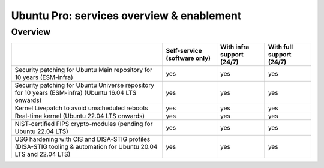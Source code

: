 Ubuntu Pro: services overview & enablement
===========================================

Overview
-----------------------------


+-------------------------------------------------------------------------------------------------------------------+------------------------------+---------------------------+--------------------------+
|                                                                                                                   | Self-service (software only) | With infra support (24/7) | With full support (24/7) |
+===================================================================================================================+==============================+===========================+==========================+
|                       Security patching for Ubuntu Main repository for 10 years (ESM-infra)                       |             yes              |            yes            |           yes            |
+-------------------------------------------------------------------------------------------------------------------+------------------------------+---------------------------+--------------------------+
|       Security patching for Ubuntu Universe repository for 10 years (ESM-infra) (Ubuntu 16.04 LTS onwards)        |             yes              |            yes            |           yes            |
+-------------------------------------------------------------------------------------------------------------------+------------------------------+---------------------------+--------------------------+
|                                   Kernel Livepatch to avoid unscheduled reboots                                   |             yes              |            yes            |           yes            |
+-------------------------------------------------------------------------------------------------------------------+------------------------------+---------------------------+--------------------------+
|                                    Real-time kernel (Ubuntu 22.04 LTS onwards)                                    |             yes              |            yes            |           yes            |
+-------------------------------------------------------------------------------------------------------------------+------------------------------+---------------------------+--------------------------+
|                         NIST-certified FIPS crypto-modules (pending for Ubuntu 22.04 LTS)                         |             yes              |            yes            |           yes            |
+-------------------------------------------------------------------------------------------------------------------+------------------------------+---------------------------+--------------------------+
| USG hardening with CIS and DISA-STIG profiles (DISA-STIG tooling & automation for Ubuntu 20.04 LTS and 22.04 LTS) |             yes              |            yes            |           yes            |
+-------------------------------------------------------------------------------------------------------------------+------------------------------+---------------------------+--------------------------+





